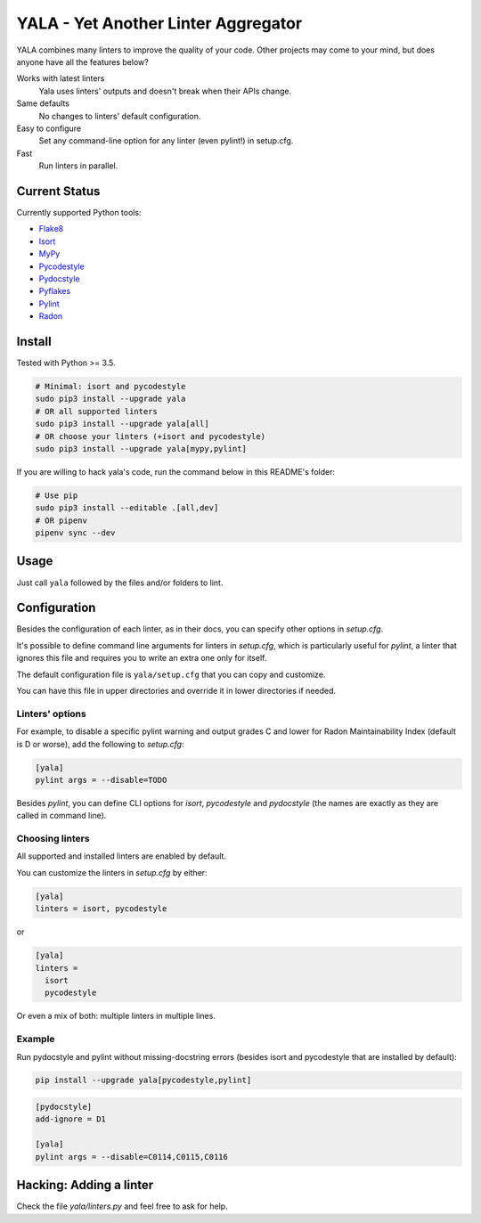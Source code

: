 YALA - Yet Another Linter Aggregator
====================================

|build| |coveralls| |codecov| |codacy| |issue_time|

YALA combines many linters to improve the quality of your code. Other projects may come to your mind, but does anyone have all the features below?

Works with latest linters
    Yala uses linters' outputs and doesn't break when their APIs change.
Same defaults
    No changes to linters' default configuration.
Easy to configure
    Set any command-line option for any linter (even pylint!) in setup.cfg.
Fast
    Run linters in parallel.

Current Status
--------------
Currently supported Python tools:

- `Flake8 <https://pypi.org/project/flake8/>`_
- `Isort <https://pypi.org/project/isort/>`_
- `MyPy <http://www.mypy-lang.org/>`_
- `Pycodestyle <https://pycodestyle.readthedocs.io/>`_
- `Pydocstyle <http://pydocstyle.org/>`_
- `Pyflakes <https://pypi.org/project/pyflakes/>`_
- `Pylint <http://pylint.pycqa.org/>`_
- `Radon <https://radon.readthedocs.org/>`_


Install
-------
Tested with Python >= 3.5.

.. code-block:: bash

  # Minimal: isort and pycodestyle
  sudo pip3 install --upgrade yala
  # OR all supported linters
  sudo pip3 install --upgrade yala[all]
  # OR choose your linters (+isort and pycodestyle)
  sudo pip3 install --upgrade yala[mypy,pylint]

If you are willing to hack yala's code, run the command below in this README's folder:

.. code-block:: sh

  # Use pip
  sudo pip3 install --editable .[all,dev]
  # OR pipenv
  pipenv sync --dev


Usage
-----
Just call ``yala`` followed by the files and/or folders to lint.


Configuration
-------------

Besides the configuration of each linter, as in their docs, you can specify other options in *setup.cfg*.

It's possible to define command line arguments for linters in *setup.cfg*, which is particularly useful for *pylint*, a linter that ignores this file and requires you to write an extra one only for itself.

The default configuration file is ``yala/setup.cfg`` that you can copy and customize.

You can have this file in upper directories and override it in lower directories if needed.


Linters' options
................

For example, to disable a specific pylint warning and output grades C and lower for Radon Maintainability Index (default is D or worse), add the following to *setup.cfg*:

.. code-block:: ini

  [yala]
  pylint args = --disable=TODO

Besides `pylint`, you can define CLI options for `isort`, `pycodestyle` and `pydocstyle` (the names are exactly as they are called in command line).


Choosing linters
................

All supported and installed linters are enabled by default.

You can customize the linters in *setup.cfg* by either:

.. code-block:: ini

  [yala]
  linters = isort, pycodestyle

or

.. code-block:: ini

  [yala]
  linters = 
    isort
    pycodestyle

Or even a mix of both: multiple linters in multiple lines.


Example
.......

Run pydocstyle and pylint without missing-docstring errors (besides isort and
pycodestyle that are installed by default):

.. code-block:: sh

  pip install --upgrade yala[pycodestyle,pylint]

.. code-block:: ini

   [pydocstyle]
   add-ignore = D1

   [yala]
   pylint args = --disable=C0114,C0115,C0116


Hacking: Adding a linter
------------------------
Check the file *yala/linters.py* and feel free to ask for help.


.. |build| image:: https://travis-ci.org/cemsbr/yala.svg?branch=master
          :target: https://travis-ci.org/cemsbr/yala

.. |coveralls| image:: https://coveralls.io/repos/github/cemsbr/yala/badge.svg?branch=master
              :target: https://coveralls.io/github/cemsbr/yala?branch=master

.. |codecov| image:: https://codecov.io/gh/cemsbr/yala/branch/master/graph/badge.svg
            :target: https://codecov.io/gh/cemsbr/yala

.. |codacy| image:: https://api.codacy.com/project/badge/Grade/e435a65c5dd44ecf9369010b29616bd0
           :target: https://www.codacy.com/app/cems/yala?utm_source=github.com&amp;utm_medium=referral&amp;utm_content=cemsbr/yala&amp;utm_campaign=Badge_Grade

.. |issue_time| image:: http://isitmaintained.com/badge/resolution/cemsbr/yala.svg
               :target: http://isitmaintained.com/project/cemsbr/yala
